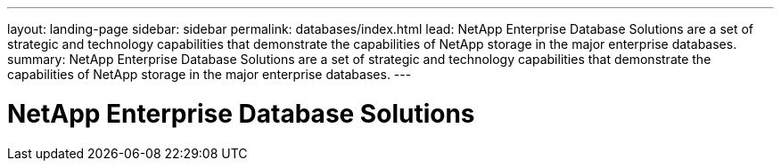 ---
layout: landing-page
sidebar: sidebar
permalink: databases/index.html
lead: NetApp Enterprise Database Solutions are a set of strategic and technology capabilities that demonstrate the capabilities of NetApp storage in the major enterprise databases.
summary: NetApp Enterprise Database Solutions are a set of strategic and technology capabilities that demonstrate the capabilities of NetApp storage in the major enterprise databases.
---

= NetApp Enterprise Database Solutions
:hardbreaks:
:nofooter:
:icons: font
:linkattrs:
:imagesdir: ./media/
